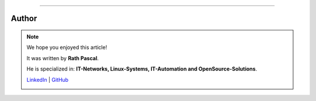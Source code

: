 ----

.. |author_rath| image:: https://files.oxl.at/img/rath1.png
   :class: wiki-portrait
   :alt: OXL Docs - Author Rath Pascal

Author
******

.. note::
    We hope you enjoyed this article!

    It was written by **Rath Pascal**.

    He is specialized in: **IT-Networks, Linux-Systems, IT-Automation and OpenSource-Solutions**.

    `LinkedIn <https://at.linkedin.com/in/6abb7d37-42f3-4a21-af43-60bc25e91bf0>`_ | `GitHub <https://github.com/superstes>`_

    |author_rath|
